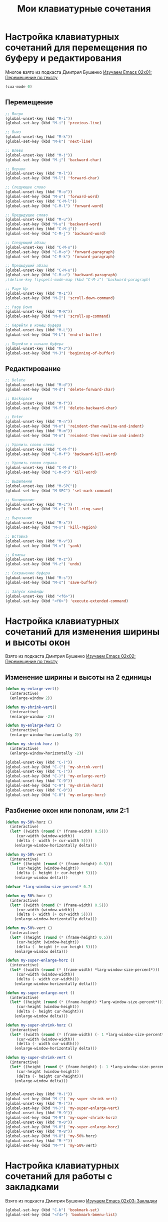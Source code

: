#+TITLE: Мои клавиатурные сочетания
* Настройка клавиатурных сочетаний для перемещения по буферу и редактирования
  Многое взято из подкаста Дмитрия Бушенко [[https://www.youtube.com/watch?v%3Dmhr3Tu3C0-8&index%3D1&list%3DPLECBtie1W1tGDtEmTLtS6CqHlaL9ee32_][Изучаем Emacs 02x01: Перемещение по тексту]]
  #+begin_src emacs-lisp 
(cua-mode 0)
  #+end_src
** Перемещение
  #+begin_src emacs-lisp 
;; Вверх
(global-unset-key (kbd "M-i"))
(global-set-key (kbd "M-i") 'previous-line)

;; Вниз
(global-unset-key (kbd "M-k"))
(global-set-key (kbd "M-k") 'next-line)

;; Влево
(global-unset-key (kbd "M-j"))
(global-set-key (kbd "M-j") 'backward-char)

;; Вправо
(global-unset-key (kbd "M-l"))
(global-set-key (kbd "M-l") 'forward-char)

;; Следующее слово
(global-unset-key (kbd "M-o"))
(global-set-key (kbd "M-o") 'forward-word)
(global-unset-key (kbd "C-M-l"))
(global-set-key (kbd "C-M-l") 'forward-word)

;; Предыдущее слово
(global-unset-key (kbd "M-u"))
(global-set-key (kbd "M-u") 'backward-word)
(global-unset-key (kbd "C-M-j"))
(global-set-key (kbd "C-M-j") 'backward-word)

;; Следующий абзац
(global-unset-key (kbd "C-M-o"))
(global-set-key (kbd "C-M-o") 'forward-paragraph)
(global-set-key (kbd "C-M-k") 'forward-paragraph)

;; Предыдущий абзац
(global-unset-key (kbd "C-M-u"))
(global-set-key (kbd "C-M-u") 'backward-paragraph)
;(define-key flyspell-mode-map (kbd "C-M-i") 'backward-paragraph)

;; Page Up
(global-unset-key (kbd "M-I"))
(global-set-key (kbd "M-I") 'scroll-down-command)

;; Page Down
(global-unset-key (kbd "M-K"))
(global-set-key (kbd "M-K") 'scroll-up-command)

;; Перейти в конец буфера
(global-unset-key (kbd "M-L"))
(global-set-key (kbd "M-L") 'end-of-buffer)

;; Перейти в начало буфера
(global-unset-key (kbd "M-J"))
(global-set-key (kbd "M-J") 'beginning-of-buffer)
  #+end_src

** Редактирование
  #+begin_src emacs-lisp
;; Delete
(global-unset-key (kbd "M-d"))
(global-set-key (kbd "M-d") 'delete-forward-char)

;; Backspace
(global-unset-key (kbd "M-f"))
(global-set-key (kbd "M-f") 'delete-backward-char)

;; Enter
(global-unset-key (kbd "M-n"))
(global-set-key (kbd "M-n") 'reindent-then-newline-and-indent)
(global-unset-key (kbd "M-m"))
(global-set-key (kbd "M-m") 'reindent-then-newline-and-indent)

;; Удалить слово слева
(global-unset-key (kbd "C-M-f"))
(global-set-key (kbd "C-M-f") 'backward-kill-word)

;; Удалить слово справа
(global-unset-key (kbd "C-M-d"))
(global-set-key (kbd "C-M-d") 'kill-word)

;; Выделение
(global-unset-key (kbd "M-SPC"))
(global-set-key (kbd "M-SPC") 'set-mark-command)

;; Копировние 
(global-unset-key (kbd "M-c"))
(global-set-key (kbd "M-c") 'kill-ring-save) 

;; Выразание
(global-unset-key (kbd "M-x"))
(global-set-key (kbd "M-x") 'kill-region) 

;; Вставка
(global-unset-key (kbd "M-v"))
(global-set-key (kbd "M-v") 'yank)

;; Отмена
(global-unset-key (kbd "M-z"))
(global-set-key (kbd "M-z") 'undo)

;; Сохранение буфера
(global-unset-key (kbd "M-s"))
(global-set-key (kbd "M-s") 'save-buffer)

;; Запуск команды
(global-unset-key (kbd "<f6>"))
(global-set-key (kbd "<f6>") 'execute-extended-command)
  #+end_src

* Настройка клавиатурных сочетаний для изменения ширины и высоты окон
  Взято из подкаста Дмитрия Бушенко [[https://www.youtube.com/watch?v%3D1B4X_BBUUoQ&list%3DPLECBtie1W1tGDtEmTLtS6CqHlaL9ee32_&index%3D2][Изучаем Emacs 02x02: Перемещение по тексту]]

** Изменение ширины и высоты на 2 единицы
  #+begin_src emacs-lisp
(defun my-enlarge-vert()
  (interactive)
  (enlarge-window 2))

(defun my-shrink-vert()
  (interactive)
  (enlarge-window -2))

(defun my-enlarge-horz ()
  (interactive)
  (enlarge-window-horizontally 2))

(defun my-shrink-horz ()
  (interactive)
  (enlarge-window-horizontally -2))

(global-unset-key (kbd "C-("))
(global-set-key (kbd "C-(") 'my-shrink-vert)
(global-unset-key (kbd "C-)"))
(global-set-key (kbd "C-)") 'my-enlarge-vert)
(global-unset-key (kbd "C-9"))
(global-set-key (kbd "C-9") 'my-shrink-horz)
(global-unset-key (kbd "C-0"))
(global-set-key (kbd "C-0") 'my-enlarge-horz)
  #+end_src
** Разбиение окон или пополам, или 2:1
   #+begin_src emacs-lisp
(defun my-50%-horz ()
  (interactive)
  (let* ((width (round (* (frame-width) 0.5)))
	 (cur-width (window-width))
	 (delta (- width (+ cur-width 5))))
    (enlarge-window-horizontally delta)))

(defun my-50%-vert ()
  (interactive)
  (let* ((height (round (* (frame-height) 0.5)))
	 (cur-height (window-height))
	 (delta (- height (+ cur-height 5))))
    (enlarge-window delta)))

(defvar *larg-window-size-percent* 0.7)

(defun my-50%-horz ()
  (interactive)
  (let* ((width (round (* (frame-width) 0.5)))
	 (cur-width (window-width))
	 (delta (- width (+ cur-width 5))))
    (enlarge-window-horizontally delta)))

(defun my-50%-vert ()
  (interactive)
  (let* ((height (round (* (frame-height) 0.5)))
	 (cur-height (window-height))
	 (delta (- height (+ cur-height 5))))
    (enlarge-window delta)))

(defun my-super-enlarge-horz ()
  (interactive)
  (let* ((width (round (* (frame-width) *larg-window-size-percent*)))
	 (cur-width (window-width))
	 (delta (- width cur-width)))
    (enlarge-window-horizontally delta)))

(defun my-super-enlarge-vert ()
  (interactive)
  (let* ((height (round (* (frame-height) *larg-window-size-percent*)))
	 (cur-height (window-height))
	 (delta (- height cur-height)))
    (enlarge-window delta)))

(defun my-super-shrink-horz ()
  (interactive)
  (let* ((width (round (* (frame-width) (- 1 *larg-window-size-percent*))))
	 (cur-width (window-width))
	 (delta (- width cur-width)))
    (enlarge-window-horizontally delta)))

(defun my-super-shrink-vert ()
  (interactive)
  (let* ((height (round (* (frame-height) (- 1 *larg-window-size-percent*))))
	 (cur-height (window-height))
	 (delta (- height cur-height)))
    (enlarge-window delta)))


(global-unset-key (kbd "M-("))
(global-set-key (kbd "M-(") 'my-super-shrink-vert)
(global-unset-key (kbd "M-)"))
(global-set-key (kbd "M-)") 'my-super-enlarge-vert)
(global-unset-key (kbd "M-9"))
(global-set-key (kbd "M-9") 'my-super-shrink-horz)
(global-unset-key (kbd "M-0"))
(global-set-key (kbd "M-0") 'my-super-enlarge-horz)
(global-unset-key (kbd "M-8"))
(global-set-key (kbd "M-8") 'my-50%-horz)
(global-unset-key (kbd "M-*"))
(global-set-key (kbd "M-*") 'my-50%-vert)
   #+end_src

* Настройка клавиатурных сочетаний для работы с закладками
  Взято из подкаста Дмитрия Бушенко [[https://www.youtube.com/watch?v%3Di6UNs2M58ys&index%3D3&list%3DPLECBtie1W1tGDtEmTLtS6CqHlaL9ee32_][Изучаем Emacs 02x03: Закладки]]
  #+begin_src emacs-lisp
(global-set-key (kbd "C-b") 'bookmark-set)
(global-set-key (kbd "<f4>") 'bookmark-bmenu-list)
  #+end_src
* Настройка сочетания для запуска/остановки помидора
#+begin_src emacs-lisp
(global-set-key (kbd "C-P") 'org-pomodoro)
#+end_src
* Настройка сочетания для запуска mu4e
#+begin_src emacs-lisp
(global-set-key (kbd "<f12>") 'mu4e)
#+end_src
